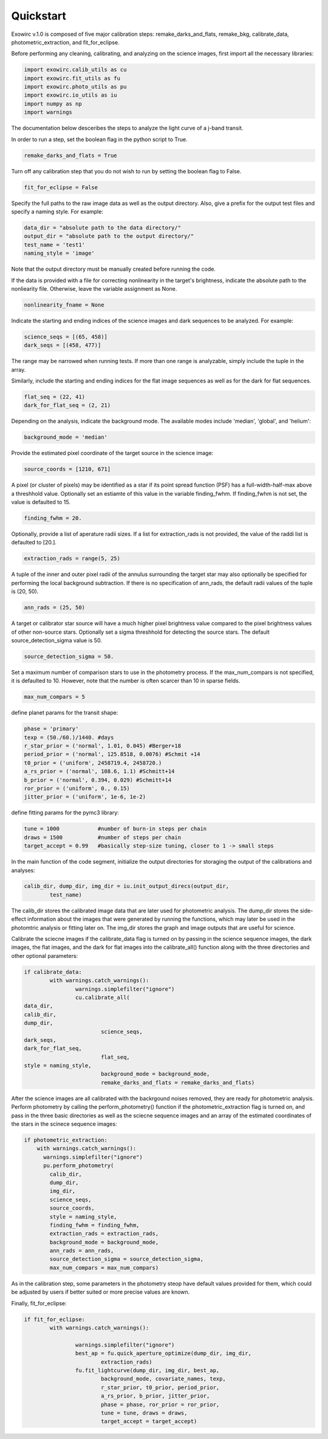 Quickstart
**********

Exowirc v.1.0 is composed of five major calibration steps: remake_darks_and_flats, remake_bkg, calibrate_data, photometric_extraction, and fit_for_eclipse. 

Before performing any cleaning, calibrating, and analyzing on the science images, first import all the necessary libraries:

.. code-block:: Python

  import exowirc.calib_utils as cu
  import exowirc.fit_utils as fu
  import exowirc.photo_utils as pu
  import exowirc.io_utils as iu
  import numpy as np
  import warnings

The documentation below desceribes the steps to analyze the light curve of a j-band transit.

In order to run a step, set the boolean flag in the python script to True.

.. code-block:: Python

  remake_darks_and_flats = True

Turn off any calibration step that you do not wish to run by setting the boolean flag to False.

.. code-block:: Python

  fit_for_eclipse = False

Specify the full paths to the raw image data as well as the output directory. Also, give a prefix for the output test files and specify a naming style. For example:

.. code-block:: Python

  data_dir = "absolute path to the data directory/"
  output_dir = "absolute path to the output directory/"
  test_name = 'test1'
  naming_style = 'image'

Note that the output directory must be manually created before running the code.

If the data is provided with a file for correcting nonlinearity in the target's brightness, indicate the absolute path to the nonliearity file. Otherwise, leave the variable assignment as None.

.. code-block:: Python

  nonlinearity_fname = None

Indicate the starting and ending indices of the science images and dark sequences to be analyzed. For example:

.. code-block:: Python

  science_seqs = [(65, 458)]  
  dark_seqs = [(458, 477)] 

The range may be narrowed when running tests. If more than one range is analyzable, simply include the tuple in the array.

Similarly, include the starting and ending indices for the flat image sequences as well as for the dark for flat sequences.

.. code-block:: Python

  flat_seq = (22, 41)
  dark_for_flat_seq = (2, 21)

Depending on the analysis, indicate the background mode. The available modes include 'median', 'global', and 'helium':

.. code-block:: Python

  background_mode = 'median'

Provide the estimated pixel coordinate of the target source in the science image:

.. code-block:: Python

  source_coords = [1210, 671]

A pixel (or cluster of pixels) may be identified as a star if its point spread function (PSF) has a full-width-half-max above a threshhold value. Optionally set an estiamte of this value in the variable finding_fwhm. If finding_fwhm is not set, the value is defaulted to 15.

.. code-block:: Python

  finding_fwhm = 20.

Optionally, provide a list of aperature radii sizes. If a list for extraction_rads is not provided, the value of the raddi list is defaulted to [20.].

.. code-block:: Python

  extraction_rads = range(5, 25)

A tuple of the inner and outer pixel radii of the annulus surrounding the target star may also optionally be specified for performing the local background subtraction. If there is no specification of ann_rads, the default radii values of the tuple is (20, 50).

.. code-block:: Python

  ann_rads = (25, 50)

A target or calibrator star source will have a much higher pixel brightness value compared to the pixel brightness values of other non-source stars. Optionally set a sigma threshhold for detecting the source stars. The default source_detection_sigma value is 50.

.. code-block:: Python

  source_detection_sigma = 50.

Set a maximum number of comparison stars to use in the photometry process. If the max_num_compars is not specified, it is defaulted to 10. However, note that the number is often scarcer than 10 in sparse fields.

.. code-block:: Python

  max_num_compars = 5


define planet params for the transit shape:

.. code-block:: Python

  phase = 'primary'
  texp = (50./60.)/1440. #days
  r_star_prior = ('normal', 1.01, 0.045) #Berger+18
  period_prior = ('normal', 125.8518, 0.0076) #Schmit +14
  t0_prior = ('uniform', 2458719.4, 2458720.)
  a_rs_prior = ('normal', 108.6, 1.1) #Schmitt+14
  b_prior = ('normal', 0.394, 0.029) #Schmitt+14
  ror_prior = ('uniform', 0., 0.15)
  jitter_prior = ('uniform', 1e-6, 1e-2)

define fitting params for the pymc3 library:

.. code-block:: Python

  tune = 1000            #number of burn-in steps per chain
  draws = 1500           #number of steps per chain
  target_accept = 0.99   #basically step-size tuning, closer to 1 -> small steps



In the main function of the code segment, initialize the output directories for storaging the output of the calibrations and analyses:

.. code-block:: Python

  	calib_dir, dump_dir, img_dir = iu.init_output_direcs(output_dir,
		test_name)

The calib_dir stores the calibrated image data that are later used for photometric analysis. The dump_dir stores the side-effect information about the images that were generated by running the functions, which may later be used in the photomtric analysis or fitting later on. The img_dir stores the graph and image outputs that are useful for science.

Calibrate the sciecne images if the calibrate_data flag is turned on by passing in the science sequence images, the dark images, the flat images, and the dark for flat images into the calibrate_all() function along with the three directories and other optional parameters:

.. code-block:: Python

	if calibrate_data:
		with warnings.catch_warnings():
			warnings.simplefilter("ignore")
			cu.calibrate_all(
        data_dir, 
        calib_dir, 
        dump_dir,
				science_seqs, 
        dark_seqs, 
        dark_for_flat_seq,
				flat_seq, 
        style = naming_style, 
				background_mode = background_mode,
				remake_darks_and_flats = remake_darks_and_flats)

After the science images are all calibrated with the backrgound noises removed, they are ready for photometric analysis. Perform photometry by calling the perform_photometry() function if the photometric_extraction flag is turned on, and pass in the three basic directories as well as the sciecne sequence images and an array of the estimated coordinates of the stars in the scinece sequence images:

.. code-block:: Python

  if photometric_extraction:
      with warnings.catch_warnings():
        warnings.simplefilter("ignore")
        pu.perform_photometry(
          calib_dir, 
          dump_dir, 
          img_dir,
          science_seqs, 
          source_coords,
          style = naming_style,
          finding_fwhm = finding_fwhm, 
          extraction_rads = extraction_rads,
          background_mode = background_mode,
          ann_rads = ann_rads,
          source_detection_sigma = source_detection_sigma,
          max_num_compars = max_num_compars)

As in the calibration step, some parameters in the photometry steop have default values provided for them, which could be adjusted by users if better suited or more precise values are known.

Finally, fit_for_eclipse:

.. code-block:: Python

  	if fit_for_eclipse:
		with warnings.catch_warnings():
			
			warnings.simplefilter("ignore")
			best_ap = fu.quick_aperture_optimize(dump_dir, img_dir, 
				extraction_rads)
			fu.fit_lightcurve(dump_dir, img_dir, best_ap,
				background_mode, covariate_names, texp,
				r_star_prior, t0_prior, period_prior,
				a_rs_prior, b_prior, jitter_prior,
				phase = phase, ror_prior = ror_prior,
				tune = tune, draws = draws, 
				target_accept = target_accept)